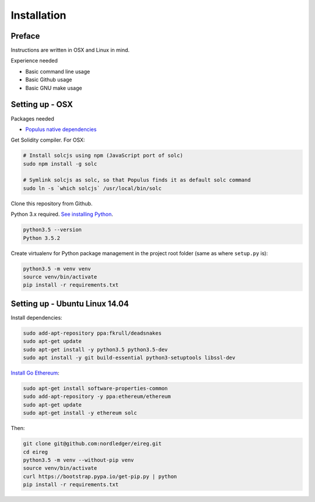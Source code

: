 .. highlight:: shell

============
Installation
============

Preface
^^^^^^^

Instructions are written in OSX and Linux in mind.

Experience needed

* Basic command line usage

* Basic Github usage

* Basic GNU make usage

Setting up - OSX
^^^^^^^^^^^^^^^^

Packages needed

* `Populus native dependencies <http://populus.readthedocs.io/en/latest/quickstart.html>`_

Get Solidity compiler. For OSX:

.. code-block:: console

    # Install solcjs using npm (JavaScript port of solc)
    sudo npm install -g solc

    # Symlink solcjs as solc, so that Populus finds it as default solc command
    sudo ln -s `which solcjs` /usr/local/bin/solc

Clone this repository from Github.

Python 3.x required. `See installing Python <https://www.python.org/downloads/>`_.

.. code-block:: console

     python3.5 --version
     Python 3.5.2

Create virtualenv for Python package management in the project root folder (same as where ``setup.py`` is):

.. code-block:: console

    python3.5 -m venv venv
    source venv/bin/activate
    pip install -r requirements.txt

Setting up - Ubuntu Linux 14.04
^^^^^^^^^^^^^^^^^^^^^^^^^^^^^^^

Install dependencies:

.. code-block:: console

    sudo add-apt-repository ppa:fkrull/deadsnakes
    sudo apt-get update
    sudo apt-get install -y python3.5 python3.5-dev
    sudo apt install -y git build-essential python3-setuptools libssl-dev

`Install Go Ethereum <https://github.com/ethereum/go-ethereum/wiki/Installation-Instructions-for-Ubuntu>`_:

.. code-block:: console

    sudo apt-get install software-properties-common
    sudo add-apt-repository -y ppa:ethereum/ethereum
    sudo apt-get update
    sudo apt-get install -y ethereum solc

Then:

.. code-block:: console

    git clone git@github.com:nordledger/eireg.git
    cd eireg
    python3.5 -m venv --without-pip venv
    source venv/bin/activate
    curl https://bootstrap.pypa.io/get-pip.py | python
    pip install -r requirements.txt
